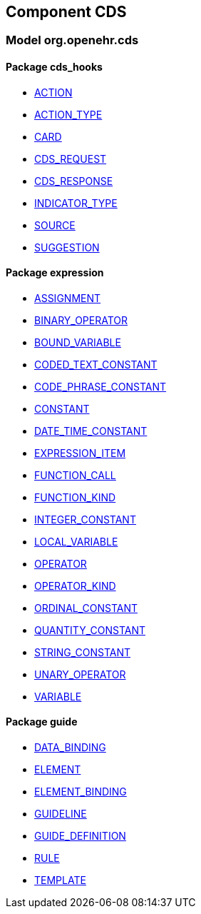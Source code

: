 
== Component CDS

=== Model org.openehr.cds

==== Package cds_hooks

[.xcode]
* link:/releases/CDS/{base_release}/cds_hooks.html#_action_class[ACTION^]
[.xcode]
* link:/releases/CDS/{base_release}/cds_hooks.html#_action_type_enumeration[ACTION_TYPE^]
[.xcode]
* link:/releases/CDS/{base_release}/cds_hooks.html#_card_class[CARD^]
[.xcode]
* link:/releases/CDS/{base_release}/cds_hooks.html#_cds_request_class[CDS_REQUEST^]
[.xcode]
* link:/releases/CDS/{base_release}/cds_hooks.html#_cds_response_class[CDS_RESPONSE^]
[.xcode]
* link:/releases/CDS/{base_release}/cds_hooks.html#_indicator_type_enumeration[INDICATOR_TYPE^]
[.xcode]
* link:/releases/CDS/{base_release}/cds_hooks.html#_source_class[SOURCE^]
[.xcode]
* link:/releases/CDS/{base_release}/cds_hooks.html#_suggestion_class[SUGGESTION^]

==== Package expression

[.xcode]
* link:/releases/CDS/{base_release}/expression.html#_assignment_class[ASSIGNMENT^]
[.xcode]
* link:/releases/CDS/{base_release}/expression.html#_binary_operator_class[BINARY_OPERATOR^]
[.xcode]
* link:/releases/CDS/{base_release}/expression.html#_bound_variable_class[BOUND_VARIABLE^]
[.xcode]
* link:/releases/CDS/{base_release}/expression.html#_coded_text_constant_class[CODED_TEXT_CONSTANT^]
[.xcode]
* link:/releases/CDS/{base_release}/expression.html#_code_phrase_constant_class[CODE_PHRASE_CONSTANT^]
[.xcode]
* link:/releases/CDS/{base_release}/expression.html#_constant_class[CONSTANT^]
[.xcode]
* link:/releases/CDS/{base_release}/expression.html#_date_time_constant_class[DATE_TIME_CONSTANT^]
[.xcode]
* link:/releases/CDS/{base_release}/expression.html#_expression_item_class[EXPRESSION_ITEM^]
[.xcode]
* link:/releases/CDS/{base_release}/expression.html#_function_call_class[FUNCTION_CALL^]
[.xcode]
* link:/releases/CDS/{base_release}/expression.html#_function_kind_enumeration[FUNCTION_KIND^]
[.xcode]
* link:/releases/CDS/{base_release}/expression.html#_integer_constant_class[INTEGER_CONSTANT^]
[.xcode]
* link:/releases/CDS/{base_release}/expression.html#_local_variable_class[LOCAL_VARIABLE^]
[.xcode]
* link:/releases/CDS/{base_release}/expression.html#_operator_class[OPERATOR^]
[.xcode]
* link:/releases/CDS/{base_release}/expression.html#_operator_kind_enumeration[OPERATOR_KIND^]
[.xcode]
* link:/releases/CDS/{base_release}/expression.html#_ordinal_constant_class[ORDINAL_CONSTANT^]
[.xcode]
* link:/releases/CDS/{base_release}/expression.html#_quantity_constant_class[QUANTITY_CONSTANT^]
[.xcode]
* link:/releases/CDS/{base_release}/expression.html#_string_constant_class[STRING_CONSTANT^]
[.xcode]
* link:/releases/CDS/{base_release}/expression.html#_unary_operator_class[UNARY_OPERATOR^]
[.xcode]
* link:/releases/CDS/{base_release}/expression.html#_variable_class[VARIABLE^]

==== Package guide

[.xcode]
* link:/releases/CDS/{base_release}/guide.html#_data_binding_class[DATA_BINDING^]
[.xcode]
* link:/releases/CDS/{base_release}/guide.html#_element_class[ELEMENT^]
[.xcode]
* link:/releases/CDS/{base_release}/guide.html#_element_binding_class[ELEMENT_BINDING^]
[.xcode]
* link:/releases/CDS/{base_release}/guide.html#_guideline_class[GUIDELINE^]
[.xcode]
* link:/releases/CDS/{base_release}/guide.html#_guide_definition_class[GUIDE_DEFINITION^]
[.xcode]
* link:/releases/CDS/{base_release}/guide.html#_rule_class[RULE^]
[.xcode]
* link:/releases/CDS/{base_release}/guide.html#_template_class[TEMPLATE^]
